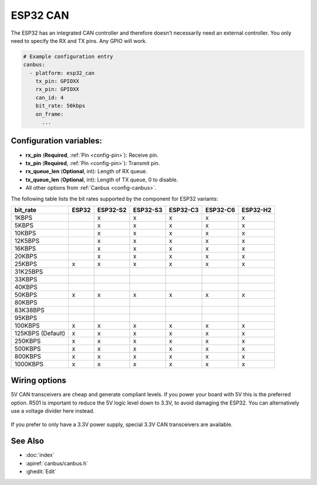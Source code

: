 ESP32 CAN
=========

.. seo::
    :description: Instructions for setting up the ESP32 CAN bus platform in ESPHome
    :image: canbus.svg
    :keywords: CAN, ESP32

The ESP32 has an integrated CAN controller and therefore doesn't necessarily need an external controller.
You only need to specify the RX and TX pins. Any GPIO will work.

.. code-block:: yaml

    # Example configuration entry
    canbus:
      - platform: esp32_can
        tx_pin: GPIOXX
        rx_pin: GPIOXX
        can_id: 4
        bit_rate: 50kbps
        on_frame:
          ...

Configuration variables:
------------------------

- **rx_pin** (**Required**, :ref:`Pin <config-pin>`): Receive pin.
- **tx_pin** (**Required**, :ref:`Pin <config-pin>`): Transmit pin.
- **rx_queue_len** (**Optional**, int): Length of RX queue.
- **tx_queue_len** (**Optional**, int): Length of TX queue, 0 to disable.
- All other options from :ref:`Canbus <config-canbus>`.

.. _esp32-can-bit-rate:

The following table lists the bit rates supported by the component for ESP32 variants:

=================== ======= ========== ========== ========== ========== ==========
bit_rate            ESP32   ESP32-S2   ESP32-S3   ESP32-C3   ESP32-C6   ESP32-H2
=================== ======= ========== ========== ========== ========== ==========
1KBPS                        x          x          x          x          x
5KBPS                        x          x          x          x          x
10KBPS                       x          x          x          x          x
12K5BPS                      x          x          x          x          x
16KBPS                       x          x          x          x          x
20KBPS                       x          x          x          x          x
25KBPS               x       x          x          x          x          x
31K25BPS
33KBPS
40KBPS
50KBPS               x       x          x          x          x          x
80KBPS
83K38BPS
95KBPS
100KBPS              x       x          x          x          x          x
125KBPS (Default)    x       x          x          x          x          x
250KBPS              x       x          x          x          x          x
500KBPS              x       x          x          x          x          x
800KBPS              x       x          x          x          x          x
1000KBPS             x       x          x          x          x          x
=================== ======= ========== ========== ========== ========== ==========

Wiring options
--------------

5V CAN transceivers are cheap and generate compliant levels. If you power your
board with 5V this is the preferred option. R501 is important to reduce the 5V
logic level down to 3.3V, to avoid damaging the ESP32. You can alternatively
use a voltage divider here instead.

.. figure:: images/canbus_esp32_5v.png
    :align: center
    :target: ../_images/canbus_esp32_5v.png

If you prefer to only have a 3.3V power supply, special 3.3V CAN transceivers are available.

.. figure:: images/canbus_esp32_3v3.png
    :align: center
    :target: ../_images/canbus_esp32_3v3.png

See Also
--------

- :doc:`index`
- :apiref:`canbus/canbus.h`
- :ghedit:`Edit`
